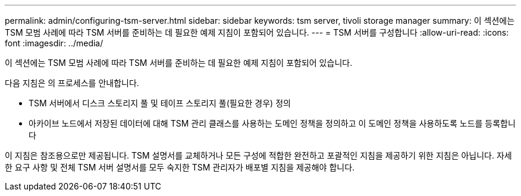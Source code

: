 ---
permalink: admin/configuring-tsm-server.html 
sidebar: sidebar 
keywords: tsm server, tivoli storage manager 
summary: 이 섹션에는 TSM 모범 사례에 따라 TSM 서버를 준비하는 데 필요한 예제 지침이 포함되어 있습니다. 
---
= TSM 서버를 구성합니다
:allow-uri-read: 
:icons: font
:imagesdir: ../media/


[role="lead"]
이 섹션에는 TSM 모범 사례에 따라 TSM 서버를 준비하는 데 필요한 예제 지침이 포함되어 있습니다.

다음 지침은 의 프로세스를 안내합니다.

* TSM 서버에서 디스크 스토리지 풀 및 테이프 스토리지 풀(필요한 경우) 정의
* 아카이브 노드에서 저장된 데이터에 대해 TSM 관리 클래스를 사용하는 도메인 정책을 정의하고 이 도메인 정책을 사용하도록 노드를 등록합니다


이 지침은 참조용으로만 제공됩니다. TSM 설명서를 교체하거나 모든 구성에 적합한 완전하고 포괄적인 지침을 제공하기 위한 지침은 아닙니다. 자세한 요구 사항 및 전체 TSM 서버 설명서를 모두 숙지한 TSM 관리자가 배포별 지침을 제공해야 합니다.
